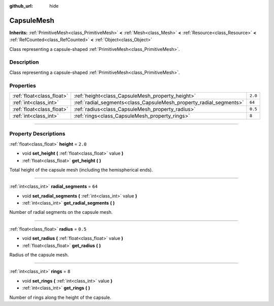:github_url: hide

.. DO NOT EDIT THIS FILE!!!
.. Generated automatically from Godot engine sources.
.. Generator: https://github.com/godotengine/godot/tree/4.1/doc/tools/make_rst.py.
.. XML source: https://github.com/godotengine/godot/tree/4.1/doc/classes/CapsuleMesh.xml.

.. _class_CapsuleMesh:

CapsuleMesh
===========

**Inherits:** :ref:`PrimitiveMesh<class_PrimitiveMesh>` **<** :ref:`Mesh<class_Mesh>` **<** :ref:`Resource<class_Resource>` **<** :ref:`RefCounted<class_RefCounted>` **<** :ref:`Object<class_Object>`

Class representing a capsule-shaped :ref:`PrimitiveMesh<class_PrimitiveMesh>`.

.. rst-class:: classref-introduction-group

Description
-----------

Class representing a capsule-shaped :ref:`PrimitiveMesh<class_PrimitiveMesh>`.

.. rst-class:: classref-reftable-group

Properties
----------

.. table::
   :widths: auto

   +---------------------------+--------------------------------------------------------------------+---------+
   | :ref:`float<class_float>` | :ref:`height<class_CapsuleMesh_property_height>`                   | ``2.0`` |
   +---------------------------+--------------------------------------------------------------------+---------+
   | :ref:`int<class_int>`     | :ref:`radial_segments<class_CapsuleMesh_property_radial_segments>` | ``64``  |
   +---------------------------+--------------------------------------------------------------------+---------+
   | :ref:`float<class_float>` | :ref:`radius<class_CapsuleMesh_property_radius>`                   | ``0.5`` |
   +---------------------------+--------------------------------------------------------------------+---------+
   | :ref:`int<class_int>`     | :ref:`rings<class_CapsuleMesh_property_rings>`                     | ``8``   |
   +---------------------------+--------------------------------------------------------------------+---------+

.. rst-class:: classref-section-separator

----

.. rst-class:: classref-descriptions-group

Property Descriptions
---------------------

.. _class_CapsuleMesh_property_height:

.. rst-class:: classref-property

:ref:`float<class_float>` **height** = ``2.0``

.. rst-class:: classref-property-setget

- void **set_height** **(** :ref:`float<class_float>` value **)**
- :ref:`float<class_float>` **get_height** **(** **)**

Total height of the capsule mesh (including the hemispherical ends).

.. rst-class:: classref-item-separator

----

.. _class_CapsuleMesh_property_radial_segments:

.. rst-class:: classref-property

:ref:`int<class_int>` **radial_segments** = ``64``

.. rst-class:: classref-property-setget

- void **set_radial_segments** **(** :ref:`int<class_int>` value **)**
- :ref:`int<class_int>` **get_radial_segments** **(** **)**

Number of radial segments on the capsule mesh.

.. rst-class:: classref-item-separator

----

.. _class_CapsuleMesh_property_radius:

.. rst-class:: classref-property

:ref:`float<class_float>` **radius** = ``0.5``

.. rst-class:: classref-property-setget

- void **set_radius** **(** :ref:`float<class_float>` value **)**
- :ref:`float<class_float>` **get_radius** **(** **)**

Radius of the capsule mesh.

.. rst-class:: classref-item-separator

----

.. _class_CapsuleMesh_property_rings:

.. rst-class:: classref-property

:ref:`int<class_int>` **rings** = ``8``

.. rst-class:: classref-property-setget

- void **set_rings** **(** :ref:`int<class_int>` value **)**
- :ref:`int<class_int>` **get_rings** **(** **)**

Number of rings along the height of the capsule.

.. |virtual| replace:: :abbr:`virtual (This method should typically be overridden by the user to have any effect.)`
.. |const| replace:: :abbr:`const (This method has no side effects. It doesn't modify any of the instance's member variables.)`
.. |vararg| replace:: :abbr:`vararg (This method accepts any number of arguments after the ones described here.)`
.. |constructor| replace:: :abbr:`constructor (This method is used to construct a type.)`
.. |static| replace:: :abbr:`static (This method doesn't need an instance to be called, so it can be called directly using the class name.)`
.. |operator| replace:: :abbr:`operator (This method describes a valid operator to use with this type as left-hand operand.)`
.. |bitfield| replace:: :abbr:`BitField (This value is an integer composed as a bitmask of the following flags.)`
